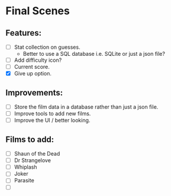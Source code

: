 * Final Scenes

** Features:
   - [ ] Stat collection on guesses.
	 - Better to use a SQL database i.e. SQLite or just a json file?
   - [ ] Add difficulty icon?
   - [ ] Current score.
   - [X] Give up option.

** Improvements:
   - [ ] Store the film data in a database rather than just a json file.
   - [ ] Improve tools to add new films.
   - [ ] Improve the UI / better looking.

** Films to add:
   - [ ] Shaun of the Dead
   - [ ] Dr Strangelove
   - [ ] Whiplash
   - [ ] Joker
   - [ ] Parasite
   - [ ] 

